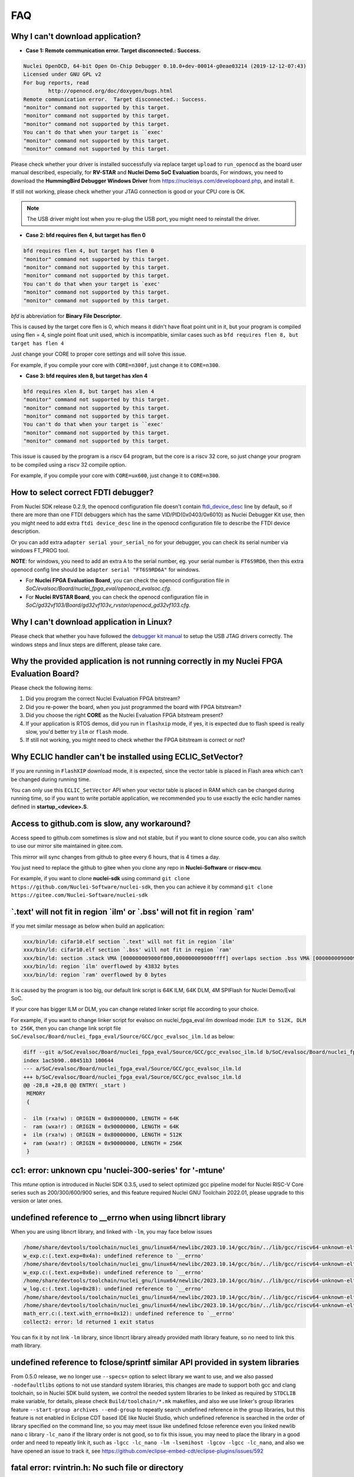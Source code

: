 .. _faq:

FAQ
===

Why I can't download application?
---------------------------------

* **Case 1: Remote communication error.  Target disconnected.: Success.**

.. code-block:: console

    Nuclei OpenOCD, 64-bit Open On-Chip Debugger 0.10.0+dev-00014-g0eae03214 (2019-12-12-07:43)
    Licensed under GNU GPL v2
    For bug reports, read
            http://openocd.org/doc/doxygen/bugs.html
    Remote communication error.  Target disconnected.: Success.
    "monitor" command not supported by this target.
    "monitor" command not supported by this target.
    "monitor" command not supported by this target.
    You can't do that when your target is ``exec'
    "monitor" command not supported by this target.
    "monitor" command not supported by this target.

Please check whether your driver is installed successfully via replace target ``upload`` to ``run_openocd``
as the board user manual described, especially, for **RV-STAR** and **Nuclei Demo SoC Evaluation** boards,
For windows, you need to download the **HummingBird Debugger Windows Driver** from
https://nucleisys.com/developboard.php, and install it.

If still not working, please check whether your JTAG connection is good or your CPU core is OK.

.. note::

    The USB driver might lost when you re-plug the USB port, you might need to reinstall the driver.

* **Case 2: bfd requires flen 4, but target has flen 0**

.. code-block:: console

    bfd requires flen 4, but target has flen 0
    "monitor" command not supported by this target.
    "monitor" command not supported by this target.
    "monitor" command not supported by this target.
    You can't do that when your target is `exec'
    "monitor" command not supported by this target.
    "monitor" command not supported by this target.

*bfd* is abbreviation for **Binary File Descriptor**.

This is caused by the target core flen is 0, which means it didn't have float point
unit in it, but your program is compiled using flen = 4, single point float unit used,
which is incompatible, similar cases such as ``bfd requires flen 8, but target has flen 4``

Just change your CORE to proper core settings and will solve this issue.

For example, if you compile your core with ``CORE=n300f``,
just change it to ``CORE=n300``.

* **Case 3: bfd requires xlen 8, but target has xlen 4**

.. code-block:: console

    bfd requires xlen 8, but target has xlen 4
    "monitor" command not supported by this target.
    "monitor" command not supported by this target.
    "monitor" command not supported by this target.
    You can't do that when your target is ``exec'
    "monitor" command not supported by this target.
    "monitor" command not supported by this target.

This issue is caused by the program is a riscv 64 program,
but the core is a riscv 32 core, so just change your program
to be compiled using a riscv 32 compile option.

For example, if you compile your core with ``CORE=ux600``,
just change it to ``CORE=n300``.


How to select correct FDTI debugger?
------------------------------------

From Nuclei SDK release 0.2.9, the openocd configuration file doesn't
contain `ftdi_device_desc`_ line by default, so if there are more than
one FTDI debuggers which has the same VID/PID(0x0403/0x6010) as Nuclei
Debugger Kit use, then you might need to add extra ``ftdi device_desc``
line in the openocd configuration file to describe the FTDI device description.

Or you can add extra ``adapter serial your_serial_no`` for your debugger, you can check
its serial number via windows FT_PROG tool.

**NOTE**: for windows, you need to add an extra ``A`` to the serial number, eg. your serial number is
``FT6S9RD6``, then this extra openocd config line should be ``adapter serial "FT6S9RD6A"`` for windows.

* For **Nuclei FPGA Evaluation Board**, you can check the openocd configuration
  file in *SoC/evalsoc/Board/nuclei_fpga_eval/openocd_evalsoc.cfg*.

* For **Nuclei RVSTAR Board**, you can check the openocd configuration file
  in *SoC/gd32vf103/Board/gd32vf103v_rvstar/openocd_gd32vf103.cfg*.


Why I can't download application in Linux?
------------------------------------------

Please check that whether you have followed the `debugger kit manual`_
to setup the USB JTAG drivers correctly.
The windows steps and linux steps are different, please take care.


Why the provided application is not running correctly in my Nuclei FPGA Evaluation Board?
-----------------------------------------------------------------------------------------

Please check the following items:

1. Did you program the correct Nuclei Evaluation FPGA bitstream?
2. Did you re-power the board, when you just programmed the board with FPGA bitstream?
3. Did you choose the right **CORE** as the Nuclei Evaluation FPGA bitstream present?
4. If your application is RTOS demos, did you run in ``flashxip`` mode, if yes, it is expected
   due to flash speed is really slow, you'd better try ``ilm`` or ``flash`` mode.
5. If still not working, you might need to check whether the FPGA bitstream is correct or not?


Why ECLIC handler can't be installed using ECLIC_SetVector?
-----------------------------------------------------------

If you are running in ``FlashXIP`` download mode, it is expected,
since the vector table is placed in Flash area which can't be changed
during running time.

You can only use this ``ECLIC_SetVector`` API when your vector table
is placed in RAM which can be changed during running time, so if you want to
write portable application, we recommended you to use exactly the eclic handler
names defined in **startup_<device>.S**.


Access to github.com is slow, any workaround?
---------------------------------------------

Access speed to github.com sometimes is slow and not stable, but if you want to clone source code,
you can also switch to use our mirror site maintained in gitee.com.

This mirror will sync changes from github to gitee every 6 hours, that is 4 times a day.

You just need to replace the github to gitee when you clone any repo in **Nuclei-Software** or **riscv-mcu**.

For example, if you want to clone **nuclei-sdk** using command
``git clone https://github.com/Nuclei-Software/nuclei-sdk``, then
you can achieve it by command ``git clone https://gitee.com/Nuclei-Software/nuclei-sdk``

\`.text' will not fit in region \`ilm' or \`.bss' will not fit in region \`ram'
-------------------------------------------------------------------------------

If you met similar message as below when build an application:

.. code-block:: console

    xxx/bin/ld: cifar10.elf section `.text' will not fit in region `ilm'
    xxx/bin/ld: cifar10.elf section `.bss' will not fit in region `ram'
    xxx/bin/ld: section .stack VMA [000000009000f800,000000009000ffff] overlaps section .bss VMA [00000000900097c0,00000000900144eb]
    xxx/bin/ld: region `ilm' overflowed by 43832 bytes
    xxx/bin/ld: region `ram' overflowed by 0 bytes

It is caused by the program is too big, our default link script is 64K ILM, 64K DLM, 4M SPIFlash for Nuclei Demo/Eval SoC.

If your core has bigger ILM or DLM, you can change related linker script file according to your choice.

For example, if you want to change linker script for evalsoc on nuclei_fpga_eval ilm download mode:
``ILM to 512K, DLM to 256K``, then you can change link script file
``SoC/evalsoc/Board/nuclei_fpga_eval/Source/GCC/gcc_evalsoc_ilm.ld`` as below:

.. code-block:: diff

    diff --git a/SoC/evalsoc/Board/nuclei_fpga_eval/Source/GCC/gcc_evalsoc_ilm.ld b/SoC/evalsoc/Board/nuclei_fpga_eval/Source/GCC/gcc_evalsoc_ilm.ld
    index 1ac5b90..08451b3 100644
    --- a/SoC/evalsoc/Board/nuclei_fpga_eval/Source/GCC/gcc_evalsoc_ilm.ld
    +++ b/SoC/evalsoc/Board/nuclei_fpga_eval/Source/GCC/gcc_evalsoc_ilm.ld
    @@ -28,8 +28,8 @@ ENTRY( _start )
     MEMORY
     {

    -  ilm (rxa!w) : ORIGIN = 0x80000000, LENGTH = 64K
    -  ram (wxa!r) : ORIGIN = 0x90000000, LENGTH = 64K
    +  ilm (rxa!w) : ORIGIN = 0x80000000, LENGTH = 512K
    +  ram (wxa!r) : ORIGIN = 0x90000000, LENGTH = 256K
     }

cc1: error: unknown cpu 'nuclei-300-series' for '-mtune'
---------------------------------------------------------

This `mtune` option is introduced in Nuclei SDK 0.3.5, used to select optimized gcc pipeline model
for Nuclei RISC-V Core series such as 200/300/600/900 series, and this feature required Nuclei GNU
Toolchain 2022.01, please upgrade to this version or later ones.

undefined reference to __errno when using libncrt library
---------------------------------------------------------

When you are using libncrt library, and linked with ``-lm``, you may face below issues

.. code-block:: console

   /home/share/devtools/toolchain/nuclei_gnu/linux64/newlibc/2023.10.14/gcc/bin/../lib/gcc/riscv64-unknown-elf/13.1.1/../../../../riscv64-unknown-elf/bin/ld: /home/share/devtools/toolchain/nuclei_gnu/linux64/newlibc/2023.10.14/gcc/bin/../lib/gcc/riscv64-unknown-elf/13.1.1/../../../../riscv64-unknown-elf/lib/rv32imafdc/ilp32d/libm.a(libm_a-w_exp.o): in function `.L1':
   w_exp.c:(.text.exp+0x4a): undefined reference to `__errno'
   /home/share/devtools/toolchain/nuclei_gnu/linux64/newlibc/2023.10.14/gcc/bin/../lib/gcc/riscv64-unknown-elf/13.1.1/../../../../riscv64-unknown-elf/bin/ld: /home/share/devtools/toolchain/nuclei_gnu/linux64/newlibc/2023.10.14/gcc/bin/../lib/gcc/riscv64-unknown-elf/13.1.1/../../../../riscv64-unknown-elf/lib/rv32imafdc/ilp32d/libm.a(libm_a-w_exp.o): in function `.L0 ':
   w_exp.c:(.text.exp+0x6e): undefined reference to `__errno'
   /home/share/devtools/toolchain/nuclei_gnu/linux64/newlibc/2023.10.14/gcc/bin/../lib/gcc/riscv64-unknown-elf/13.1.1/../../../../riscv64-unknown-elf/bin/ld: /home/share/devtools/toolchain/nuclei_gnu/linux64/newlibc/2023.10.14/gcc/bin/../lib/gcc/riscv64-unknown-elf/13.1.1/../../../../riscv64-unknown-elf/lib/rv32imafdc/ilp32d/libm.a(libm_a-w_log.o): in function `log':
   w_log.c:(.text.log+0x28): undefined reference to `__errno'
   /home/share/devtools/toolchain/nuclei_gnu/linux64/newlibc/2023.10.14/gcc/bin/../lib/gcc/riscv64-unknown-elf/13.1.1/../../../../riscv64-unknown-elf/bin/ld: w_log.c:(.text.log+0x46): undefined reference to `__errno'
   /home/share/devtools/toolchain/nuclei_gnu/linux64/newlibc/2023.10.14/gcc/bin/../lib/gcc/riscv64-unknown-elf/13.1.1/../../../../riscv64-unknown-elf/bin/ld: /home/share/devtools/toolchain/nuclei_gnu/linux64/newlibc/2023.10.14/gcc/bin/../lib/gcc/riscv64-unknown-elf/13.1.1/../../../../riscv64-unknown-elf/lib/rv32imafdc/ilp32d/libm.a(libm_a-math_err.o): in function `with_errno':
   math_err.c:(.text.with_errno+0x12): undefined reference to `__errno'
   collect2: error: ld returned 1 exit status

You can fix it by not link ``-lm`` library, since libncrt library already provided math library feature, so
no need to link this math library.

undefined reference to fclose/sprintf similar API provided in system libraries
------------------------------------------------------------------------------

From 0.5.0 release, we no longer use ``--specs=`` option to select library we want to use, and we also passed
``-nodefaultlibs`` options to not use standard system libraries, this changes are made to support both gcc and clang
toolchain, so in Nuclei SDK build system, we control the needed system libraries to be linked as required by ``STDCLIB`` make variable, for details, please check ``Build/toolchain/*.mk`` makefiles, and also we use linker's group
libraries feature ``--start-group archives --end-group`` to repeatly search undefined reference in the group libraries,
but this feature is not enabled in Eclipse CDT based IDE like Nuclei Studio, which undefined reference is searched in the order of library specified on the command line, so you may meet issue like undefined fclose reference even you linked newlib nano c library ``-lc_nano`` if the library order is not good, so to fix this issue, you may need to place
the library in a good order and need to repeatly link it, such as ``-lgcc -lc_nano -lm -lsemihost -lgcov -lgcc -lc_nano``, and also we have opened an issue to track it, see https://github.com/eclipse-embed-cdt/eclipse-plugins/issues/592

fatal error: rvintrin.h: No such file or directory
--------------------------------------------------

If you are using Nuclei Toolchain 2023.10, ``rvintrin.h`` no longer exist for B extension, please
don't include this header file. If you want to use an intrinsic API for B extension, you need to write
using c asm intrinsic.

riscv-nuclei-elf-gcc: not found when using Nuclei Studio 2023.10
----------------------------------------------------------------

``riscv-nuclei-elf-gcc``(gcc10) has changed to ``riscv64-unknown-elf-gcc``(gcc13) since Nuclei Studio 2023.10 or
Nuclei RISC-V Toolchain 2023.10, so if you are using older toolchain created npk package or ide project, you
may face this build fail issue, you can follow the user guide of Nuclei Studio 2023.10 to fix this issue, see chapter 8.

.. _debugger kit manual: https://nucleisys.com/developboard.php#ddr200t
.. _ftdi_device_desc: http://openocd.org/doc/html/Debug-Adapter-Configuration.html
